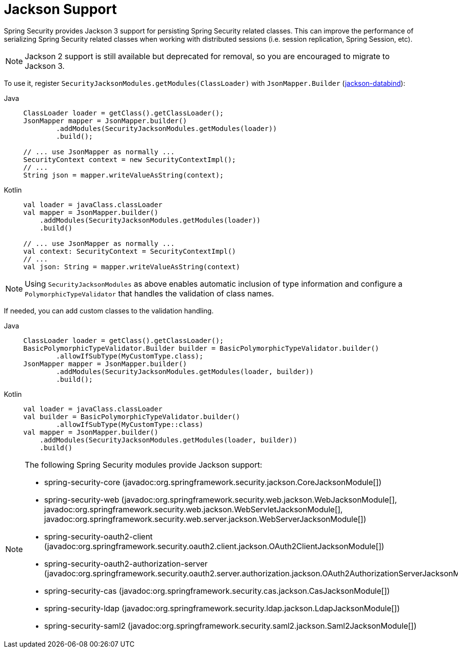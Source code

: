 [[jackson]]
= Jackson Support

Spring Security provides Jackson 3 support for persisting Spring Security related classes.
This can improve the performance of serializing Spring Security related classes when working with distributed sessions (i.e. session replication, Spring Session, etc).

[NOTE]
====
Jackson 2 support is still available but deprecated for removal, so you are encouraged to migrate to Jackson 3.
====

To use it, register `SecurityJacksonModules.getModules(ClassLoader)` with `JsonMapper.Builder` (https://github.com/FasterXML/jackson-databind[jackson-databind]):

[tabs]
======
Java::
+
[source,java,role="primary"]
----
ClassLoader loader = getClass().getClassLoader();
JsonMapper mapper = JsonMapper.builder()
        .addModules(SecurityJacksonModules.getModules(loader))
        .build();

// ... use JsonMapper as normally ...
SecurityContext context = new SecurityContextImpl();
// ...
String json = mapper.writeValueAsString(context);
----

Kotlin::
+
[source,kotlin,role="secondary"]
----
val loader = javaClass.classLoader
val mapper = JsonMapper.builder()
    .addModules(SecurityJacksonModules.getModules(loader))
    .build()

// ... use JsonMapper as normally ...
val context: SecurityContext = SecurityContextImpl()
// ...
val json: String = mapper.writeValueAsString(context)
----
======

[NOTE]
====
Using `SecurityJacksonModules` as above enables automatic inclusion of type information and configure a
`PolymorphicTypeValidator` that handles the validation of class names.
====

If needed, you can add custom classes to the validation handling.

[tabs]
======
Java::
+
[source,java,role="primary"]
----
ClassLoader loader = getClass().getClassLoader();
BasicPolymorphicTypeValidator.Builder builder = BasicPolymorphicTypeValidator.builder()
        .allowIfSubType(MyCustomType.class);
JsonMapper mapper = JsonMapper.builder()
        .addModules(SecurityJacksonModules.getModules(loader, builder))
        .build();
----

Kotlin::
+
[source,kotlin,role="secondary"]
----
val loader = javaClass.classLoader
val builder = BasicPolymorphicTypeValidator.builder()
        .allowIfSubType(MyCustomType::class)
val mapper = JsonMapper.builder()
    .addModules(SecurityJacksonModules.getModules(loader, builder))
    .build()
----
======

[NOTE]
====
The following Spring Security modules provide Jackson support:

- spring-security-core (javadoc:org.springframework.security.jackson.CoreJacksonModule[])
- spring-security-web (javadoc:org.springframework.security.web.jackson.WebJacksonModule[], javadoc:org.springframework.security.web.jackson.WebServletJacksonModule[], javadoc:org.springframework.security.web.server.jackson.WebServerJacksonModule[])
- spring-security-oauth2-client (javadoc:org.springframework.security.oauth2.client.jackson.OAuth2ClientJacksonModule[])
- spring-security-oauth2-authorization-server (javadoc:org.springframework.security.oauth2.server.authorization.jackson.OAuth2AuthorizationServerJacksonModule[])
- spring-security-cas (javadoc:org.springframework.security.cas.jackson.CasJacksonModule[])
- spring-security-ldap (javadoc:org.springframework.security.ldap.jackson.LdapJacksonModule[])
- spring-security-saml2 (javadoc:org.springframework.security.saml2.jackson.Saml2JacksonModule[])
====
